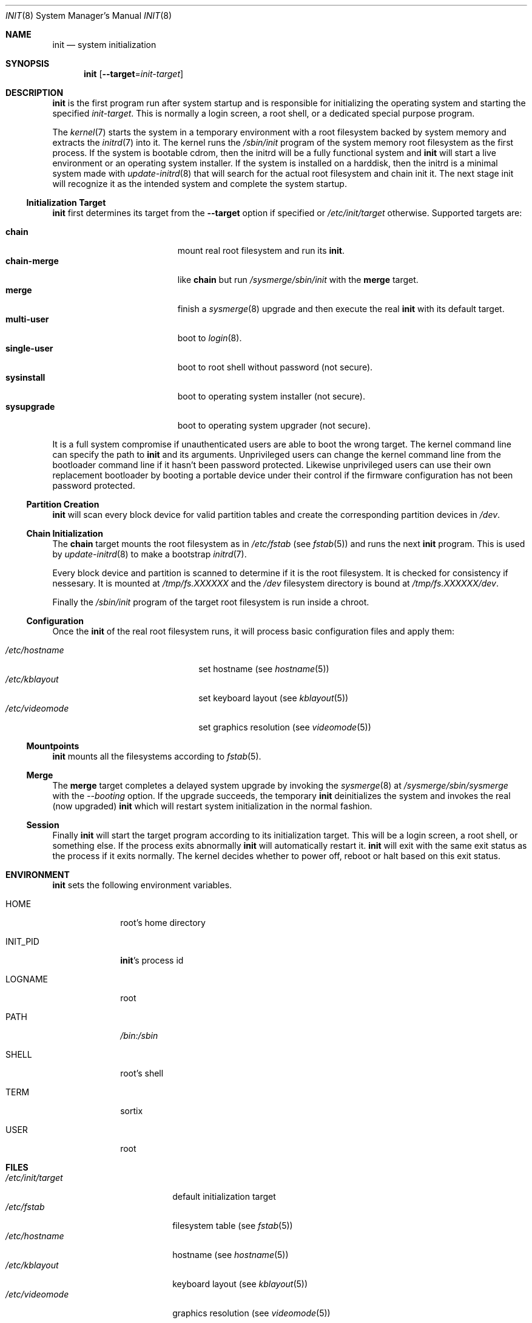 .Dd $Mdocdate: October 5 2015 $
.Dt INIT 8
.Os
.Sh NAME
.Nm init
.Nd system initialization
.Sh SYNOPSIS
.Nm init
.Op Fl \-target Ns "=" Ns Ar init-target
.Sh DESCRIPTION
.Nm
is the first program run after system startup and is responsible for
initializing the operating system and starting the specified
.Ar init-target .
This is normally a login screen, a root shell, or a dedicated special purpose
program.
.Pp
The
.Xr kernel 7
starts the system in a temporary environment with a root filesystem
backed by system memory and extracts the
.Xr initrd 7
into it.  The kernel runs the
.Pa /sbin/init
program of the system memory root filesystem as the first process.  If the
system is bootable cdrom, then the initrd will be a fully functional system and
.Nm
will start a live environment or an operating system installer.  If the
system is installed on a harddisk, then the initrd is a minimal system made with
.Xr update-initrd 8
that will search for the actual root filesystem and chain init it.  The next
stage init will recognize it as the intended system and complete the system
startup.
.Ss Initialization Target
.Nm
first determines its target from the
.Fl \-target
option if specified or
.Pa /etc/init/target
otherwise. Supported targets are:
.Pp
.Bl -tag -width "single-user" -compact -offset indent
.It Sy chain
mount real root filesystem and run its
.Nm .
.It Sy chain-merge
like
.Sy chain
but run
.Pa /sysmerge/sbin/init
with the
.Sy merge
target.
.It Sy merge
finish a
.Xr sysmerge 8
upgrade and then execute the real
.Nm
with its default target.
.It Sy multi-user
boot to
.Xr login 8 .
.It Sy single-user
boot to root shell without password (not secure).
.It Sy sysinstall
boot to operating system installer (not secure).
.It Sy sysupgrade
boot to operating system upgrader (not secure).
.El
.Pp
It is a full system compromise if unauthenticated users are able to boot the
wrong target.  The kernel command line can specify the path to
.Nm
and its arguments.  Unprivileged users can change the kernel command line from
the bootloader command line if it hasn't been password protected.  Likewise
unprivileged users can use their own replacement bootloader by booting a
portable device under their control if the firmware configuration has not been
password protected.
.Ss Partition Creation
.Nm
will scan every block device for valid partition tables and create the
corresponding partition devices in
.Pa /dev .
.Ss Chain Initialization
The
.Sy chain
target mounts the root filesystem as in
.Pa /etc/fstab
(see
.Xr fstab 5) and runs the next
.Nm
program.  This is used by
.Xr update-initrd 8
to make a bootstrap
.Xr initrd 7 .
.Pp
Every block device and partition is scanned to determine if it is the root
filesystem.  It is checked for consistency if nessesary.  It is
mounted at
.Pa /tmp/fs.XXXXXX
and the
.Pa /dev
filesystem directory is bound at
.Pa /tmp/fs.XXXXXX/dev .
.Pp
Finally the
.Pa /sbin/init
program of the target root filesystem is run inside a chroot.
.Ss Configuration
Once the
.Nm
of the real root filesystem runs, it will process basic configuration files and
apply them:
.Pp
.Bl -tag -width "/etc/videomode" -compact -offset indent
.It Pa /etc/hostname
set hostname (see
.Xr hostname 5 )
.It Pa /etc/kblayout
set keyboard layout (see
.Xr kblayout 5 )
.It Pa /etc/videomode
set graphics resolution (see
.Xr videomode 5 )
.El
.Ss Mountpoints
.Nm
mounts all the filesystems according to
.Xr fstab 5 .
.Ss Merge
The
.Sy merge
target completes a delayed system upgrade by invoking the
.Xr sysmerge 8
at
.Pa /sysmerge/sbin/sysmerge
with the
.Ar --booting
option.  If the upgrade succeeds, the temporary
.Nm
deinitializes the system and invokes the real (now upgraded)
.Nm
which will restart system initialization in the normal fashion.
.Ss Session
Finally
.Nm
will start the target program according to its initialization target.  This will
be a login screen, a root shell, or something else.  If the process exits
abnormally
.Nm
will automatically restart it.
.Nm
will exit with the same exit status as the process if it exits
normally.  The kernel decides whether to power off, reboot or halt based on this
exit status.
.Sh ENVIRONMENT
.Nm
sets the following environment variables.
.Bl -tag -width "INIT_PID"
.It Ev HOME
root's home directory
.It Ev INIT_PID
.Nm Ns 's
process id
.It Ev LOGNAME
root
.It Ev PATH
.Pa /bin:/sbin
.It Ev SHELL
root's shell
.It Ev TERM
sortix
.It Ev USER
root
.El
.Sh FILES
.Bl -tag -width "/etc/init/target" -compact
.It Pa /etc/init/target
default initialization target
.It Pa /etc/fstab
filesystem table (see
.Xr fstab 5 )
.It Pa /etc/hostname
hostname (see
.Xr hostname 5 )
.It Pa /etc/kblayout
keyboard layout (see
.Xr kblayout 5 )
.It Pa /etc/videomode
graphics resolution (see
.Xr videomode 5 )
.El
.Sh EXIT STATUS
.Nm
exits 0 if the kernel should power off, exits 1 if the kernel should reboot, or
exits 2 if the boot failed and the kernel should halt.  Any other exit by the
initial
.Nm
will trigger a kernel panic.
.Nm
exits with the same exit status as its target session if it terminates normally.
.Sh SEE ALSO
.Xr fstab 5 ,
.Xr hostname 5 ,
.Xr kblayout 5 ,
.Xr videomode 5 ,
.Xr initrd 7 ,
.Xr kernel 7 ,
.Xr login 8 ,
.Xr sysmerge 8 ,
.Xr update-initrd 8

